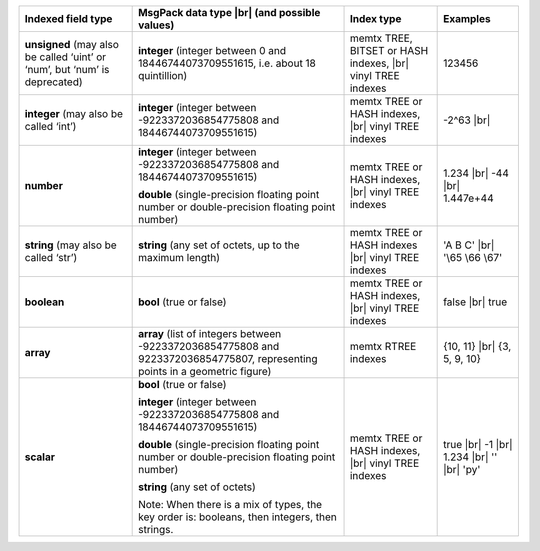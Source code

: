 .. _index_field_types_table:

.. container:: table

    .. rst-class:: left-align-column-1
    .. rst-class:: left-align-column-2
    .. rst-class:: left-align-column-3
    .. rst-class:: left-align-column-4
    .. rst-class:: top-align-column-1

    +----------------------------+----------------------------------+---------------------------------------+-------------------+
    | Indexed field type         | MsgPack data type |br|           | Index type                            | Examples          |
    |                            | (and possible values)            |                                       |                   |
    +============================+==================================+=======================================+===================+
    | **unsigned**               | **integer**                      | memtx TREE, BITSET or HASH            | 123456            |
    | (may also be called ‘uint’ | (integer between 0 and           | indexes, |br|                         |                   |
    | or ‘num’, but ‘num’ is     | 18446744073709551615, i.e.       | vinyl TREE indexes                    |                   |
    | deprecated)                | about 18 quintillion)            |                                       |                   |
    +----------------------------+----------------------------------+---------------------------------------+-------------------+
    | **integer**                | **integer**                      | memtx TREE or HASH indexes, |br|      | -2^63 |br|        |
    | (may also be called ‘int’) | (integer between                 | vinyl TREE indexes                    |                   |
    |                            | -9223372036854775808 and         |                                       |                   |
    |                            | 18446744073709551615)            |                                       |                   |
    +----------------------------+----------------------------------+---------------------------------------+-------------------+
    | **number**                 | **integer**                      | memtx TREE or HASH indexes, |br|      | 1.234 |br|        |
    |                            | (integer between                 | vinyl TREE indexes                    | -44 |br|          |
    |                            | -9223372036854775808 and         |                                       | 1.447e+44         |
    |                            | 18446744073709551615)            |                                       |                   |
    |                            |                                  |                                       |                   |
    |                            | **double**                       |                                       |                   |
    |                            | (single-precision floating       |                                       |                   |
    |                            | point number or double-precision |                                       |                   |
    |                            | floating point number)           |                                       |                   |
    +----------------------------+----------------------------------+---------------------------------------+-------------------+
    | **string**                 | **string**                       | memtx TREE or HASH indexes |br|       | 'A B C' |br|      |
    | (may also be called ‘str’) | (any set of octets,              | vinyl TREE indexes                    | '\\65 \\66 \\67'  |
    |                            | up to the maximum length)        |                                       |                   |
    +----------------------------+----------------------------------+---------------------------------------+-------------------+
    | **boolean**                | **bool**                         | memtx TREE or HASH indexes, |br|      | false |br|        |
    |                            | (true or false)                  | vinyl TREE indexes                    | true              |
    +----------------------------+----------------------------------+---------------------------------------+-------------------+
    | **array**                  | **array**                        | memtx RTREE indexes                   | {10, 11} |br|     |
    |                            | (list of integers between        |                                       | {3, 5, 9, 10}     |
    |                            | -9223372036854775808 and         |                                       |                   |
    |                            | 9223372036854775807,             |                                       |                   |
    |                            | representing points in a         |                                       |                   |
    |                            | geometric figure)                |                                       |                   |
    +----------------------------+----------------------------------+---------------------------------------+-------------------+
    | **scalar**                 | **bool**                         | memtx TREE or HASH indexes, |br|      | true |br|         |
    |                            | (true or false)                  | vinyl TREE indexes                    | -1 |br|           |
    |                            |                                  |                                       | 1.234 |br|        |
    |                            | **integer**                      |                                       | '' |br|           |
    |                            | (integer between                 |                                       | 'ру'              |
    |                            | -9223372036854775808 and         |                                       |                   |
    |                            | 18446744073709551615)            |                                       |                   |
    |                            |                                  |                                       |                   |
    |                            | **double**                       |                                       |                   |
    |                            | (single-precision floating       |                                       |                   |
    |                            | point number or double-precision |                                       |                   |
    |                            | floating point number)           |                                       |                   |
    |                            |                                  |                                       |                   |
    |                            | **string** (any set of octets)   |                                       |                   |
    |                            |                                  |                                       |                   |
    |                            | Note: When there is a mix of     |                                       |                   |
    |                            | types, the key order is:         |                                       |                   |
    |                            | booleans, then integers,         |                                       |                   |
    |                            | then strings.                    |                                       |                   |
    +----------------------------+----------------------------------+---------------------------------------+-------------------+

